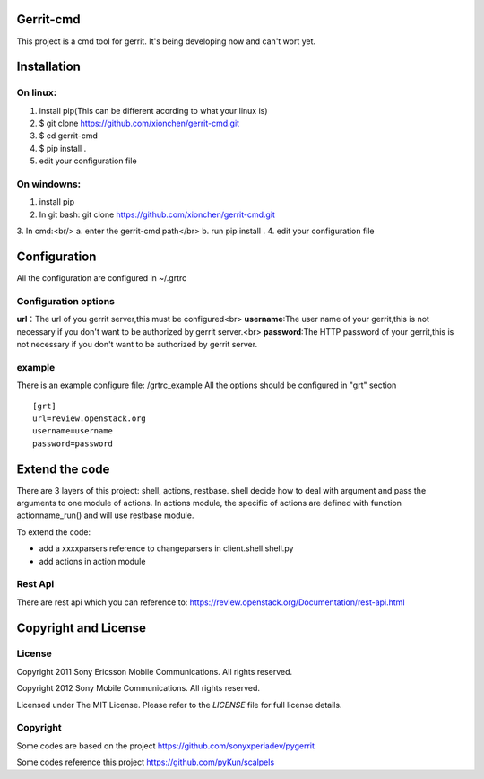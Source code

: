 Gerrit-cmd
==========

This project is a cmd tool for gerrit.
It's being developing now and can't wort yet.

Installation
============

On linux:
--------
1. install pip(This can be different acording to what your linux is)
2. $ git clone https://github.com/xionchen/gerrit-cmd.git
3. $ cd gerrit-cmd
4. $ pip install .
5. edit your configuration file

On windowns:
-----------
1. install pip
2. In git bash: git clone  https://github.com/xionchen/gerrit-cmd.git
3. In cmd:<br/>
a. enter the gerrit-cmd path</br>
b. run pip install .
4. edit your configuration file

Configuration
=============
All the configuration are configured in ~/.grtrc

Configuration options
---------------------

**url**：The url of you gerrit server,this must be configured<br>
**username**:The user name of your gerrit,this is not necessary if you don't
want to be authorized by gerrit server.<br>
**password**:The HTTP password of your gerrit,this is not necessary if you don't
want to be authorized by gerrit server.

example
-------
There is an example configure file: /grtrc_example
All the options should be configured in "grt" section

::

    [grt]
    url=review.openstack.org
    username=username
    password=password

Extend the code
===============
There are 3 layers of this project: shell, actions, restbase.
shell decide how to deal with argument and pass the arguments to one module of actions.
In actions module, the specific of actions are defined with function actionname_run() and
will use restbase module.

To extend the code:

- add a xxxxparsers reference to changeparsers in client.shell.shell.py
- add actions in action module

Rest Api
--------

There are rest api which you can reference to:
https://review.openstack.org/Documentation/rest-api.html

Copyright and License
=====================

License
-------

Copyright 2011 Sony Ericsson Mobile Communications. All rights reserved.

Copyright 2012 Sony Mobile Communications. All rights reserved.

Licensed under The MIT License.  Please refer to the `LICENSE` file for full
license details.

Copyright
---------

Some codes are based on the project https://github.com/sonyxperiadev/pygerrit

Some codes reference this project  https://github.com/pyKun/scalpels
